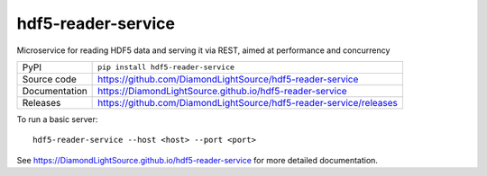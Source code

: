 hdf5-reader-service
===========================

|code_ci| |docs_ci| |coverage| |pypi_version| |license|

Microservice for reading HDF5 data and serving it via REST, aimed at performance and concurrency

============== ==============================================================
PyPI           ``pip install hdf5-reader-service``
Source code    https://github.com/DiamondLightSource/hdf5-reader-service
Documentation  https://DiamondLightSource.github.io/hdf5-reader-service
Releases       https://github.com/DiamondLightSource/hdf5-reader-service/releases
============== ==============================================================

To run a basic server::

    hdf5-reader-service --host <host> --port <port>

.. |code_ci| image:: https://github.com/DiamondLightSource/hdf5-reader-service/actions/workflows/code.yml/badge.svg?branch=main
    :target: https://github.com/DiamondLightSource/hdf5-reader-service/actions/workflows/code.yml
    :alt: Code CI

.. |docs_ci| image:: https://github.com/DiamondLightSource/hdf5-reader-service/actions/workflows/docs.yml/badge.svg?branch=main
    :target: https://github.com/DiamondLightSource/hdf5-reader-service/actions/workflows/docs.yml
    :alt: Docs CI

.. |coverage| image:: https://codecov.io/gh/DiamondLightSource/hdf5-reader-service/branch/main/graph/badge.svg
    :target: https://codecov.io/gh/DiamondLightSource/hdf5-reader-service
    :alt: Test Coverage

.. |pypi_version| image:: https://img.shields.io/pypi/v/hdf5-reader-service.svg
    :target: https://pypi.org/project/hdf5-reader-service
    :alt: Latest PyPI version

.. |license| image:: https://img.shields.io/badge/License-Apache%202.0-blue.svg
    :target: https://opensource.org/licenses/Apache-2.0
    :alt: Apache License

..
    Anything below this line is used when viewing README.rst and will be replaced
    when included in index.rst

See https://DiamondLightSource.github.io/hdf5-reader-service for more detailed documentation.
